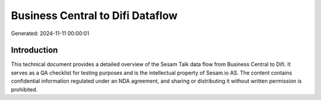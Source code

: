 =================================
Business Central to Difi Dataflow
=================================

Generated: 2024-11-11 00:00:01

Introduction
------------

This technical document provides a detailed overview of the Sesam Talk data flow from Business Central to Difi. It serves as a QA checklist for testing purposes and is the intellectual property of Sesam.io AS. The content contains confidential information regulated under an NDA agreement, and sharing or distributing it without written permission is prohibited.
